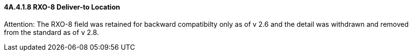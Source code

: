==== 4A.4.1.8 RXO-8 Deliver-to Location

Attention: The RXO-8 field was retained for backward compatibilty only as of v 2.6 and the detail was withdrawn and removed from the standard as of v 2.8.


